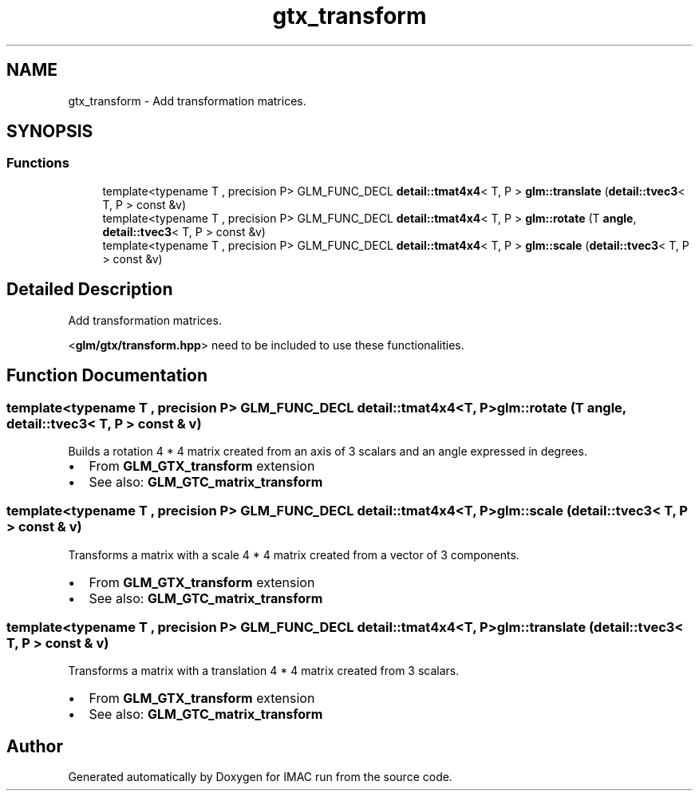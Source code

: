 .TH "gtx_transform" 3 "Tue Dec 18 2018" "IMAC run" \" -*- nroff -*-
.ad l
.nh
.SH NAME
gtx_transform \- Add transformation matrices\&.  

.SH SYNOPSIS
.br
.PP
.SS "Functions"

.in +1c
.ti -1c
.RI "template<typename T , precision P> GLM_FUNC_DECL \fBdetail::tmat4x4\fP< T, P > \fBglm::translate\fP (\fBdetail::tvec3\fP< T, P > const &v)"
.br
.ti -1c
.RI "template<typename T , precision P> GLM_FUNC_DECL \fBdetail::tmat4x4\fP< T, P > \fBglm::rotate\fP (T \fBangle\fP, \fBdetail::tvec3\fP< T, P > const &v)"
.br
.ti -1c
.RI "template<typename T , precision P> GLM_FUNC_DECL \fBdetail::tmat4x4\fP< T, P > \fBglm::scale\fP (\fBdetail::tvec3\fP< T, P > const &v)"
.br
.in -1c
.SH "Detailed Description"
.PP 
Add transformation matrices\&. 

<\fBglm/gtx/transform\&.hpp\fP> need to be included to use these functionalities\&. 
.SH "Function Documentation"
.PP 
.SS "template<typename T , precision P> GLM_FUNC_DECL \fBdetail::tmat4x4\fP<T, P> glm::rotate (T angle, \fBdetail::tvec3\fP< T, P > const & v)"
Builds a rotation 4 * 4 matrix created from an axis of 3 scalars and an angle expressed in degrees\&.
.IP "\(bu" 2
From \fBGLM_GTX_transform \fP extension
.IP "\(bu" 2
See also: \fBGLM_GTC_matrix_transform \fP 
.PP

.SS "template<typename T , precision P> GLM_FUNC_DECL \fBdetail::tmat4x4\fP<T, P> glm::scale (\fBdetail::tvec3\fP< T, P > const & v)"
Transforms a matrix with a scale 4 * 4 matrix created from a vector of 3 components\&.
.IP "\(bu" 2
From \fBGLM_GTX_transform \fP extension
.IP "\(bu" 2
See also: \fBGLM_GTC_matrix_transform \fP 
.PP

.SS "template<typename T , precision P> GLM_FUNC_DECL \fBdetail::tmat4x4\fP<T, P> glm::translate (\fBdetail::tvec3\fP< T, P > const & v)"
Transforms a matrix with a translation 4 * 4 matrix created from 3 scalars\&.
.IP "\(bu" 2
From \fBGLM_GTX_transform \fP extension
.IP "\(bu" 2
See also: \fBGLM_GTC_matrix_transform \fP 
.PP

.SH "Author"
.PP 
Generated automatically by Doxygen for IMAC run from the source code\&.
